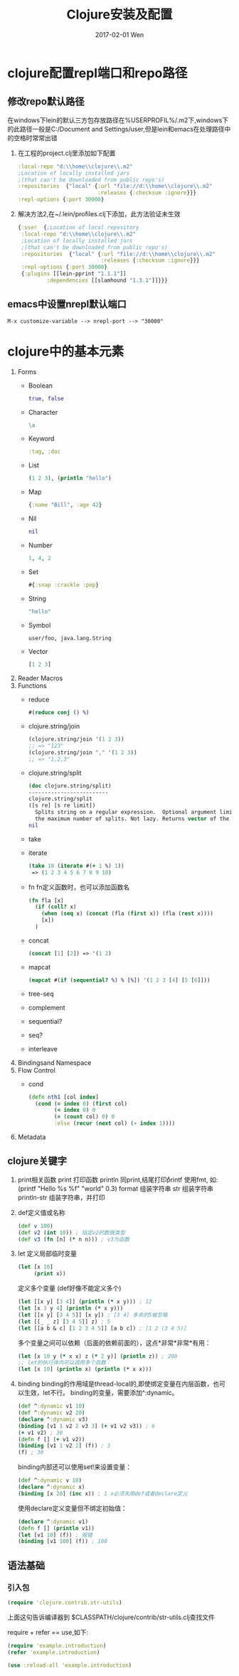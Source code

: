 #+TITLE:       Clojure安装及配置
#+AUTHOR:
#+EMAIL:       robin.chenyu@gmail.com
#+DATE:        2017-02-01 Wen
#+URI:         /blog/%y/%m/%d/clojure安装及配置
#+KEYWORDS:    clojure, install, emacs, setup
#+TAGS:        clojure, install, setup
#+LANGUAGE:    en
#+OPTIONS:     H:3 num:nil toc:nil \n:nil ::t |:t ^:nil -:nil f:t *:t <:t
#+DESCRIPTION: Clojure的安装及配置

* clojure配置repl端口和repo路径

** 修改repo默认路径
  在windows下lein的默认三方包存放路径在%USERPROFIL%/.m2下,windows下的此路径一般是C:/Document and Settings/user,但是lein和emacs在处理路径中的空格时常常出错

  1. 在工程的project.clj里添加如下配置
     #+BEGIN_SRC clojure
       :local-repo "d:\\home\\clojure\\.m2"
       ;Location of locally installed jars
       ;(that can't be downloaded from public repo's)
       :repositories  {"local" {:url "file://d:\\home\\clojure\\.m2"
                                :releases {:checksum :ignore}}}
       :repl-options {:port 30000}
     #+END_SRC

  2. 解决方法2,在~/.lein/profiles.clj下添加，此方法验证未生效
     #+BEGIN_SRC clojure
          {:user  {;Location of local repository
           :local-repo "d:\\home\\clojure\\.m2"
           ;Location of locally installed jars
           ;(that can't be downloaded from public repo's)
           :repositories  {"local" {:url "file://d:\\home\\clojure\\.m2"
                                    :releases {:checksum :ignore}}}
           :repl-options {:port 30000}
           {:plugins [[lein-pprint "1.1.1"]]
                   :dependencies [[slamhound "1.3.1"]]}}}
     #+END_SRC

** emacs中设置nrepl默认端口
   #+BEGIN_SRC 
   M-x customize-variable --> nrepl-port --> "30000"
   #+END_SRC

* clojure中的基本元素
1. Forms
   - Boolean
     #+BEGIN_SRC clojure
       true, false
     #+END_SRC
   - Character
     #+BEGIN_SRC clojure
       \a
     #+END_SRC
   - Keyword
     #+BEGIN_SRC clojure
       :tag, :doc
     #+END_SRC
   - List
     #+BEGIN_SRC clojure
       (1 2 3), (println "hello")
     #+END_SRC
   - Map
     #+BEGIN_SRC clojure
       {:name "Bill", :age 42}
     #+END_SRC
   - Nil
     #+BEGIN_SRC clojure
       nil
     #+END_SRC
   - Number
     #+BEGIN_SRC clojure
       1, 4, 2
     #+END_SRC
   - Set
     #+BEGIN_SRC clojure
       #{:snap :crackle :pop}
     #+END_SRC
   - String
     #+BEGIN_SRC clojure
       "hello"
     #+END_SRC
   - Symbol
     #+BEGIN_SRC clojure
       user/foo, java.lang.String
     #+END_SRC
   - Vector
     #+BEGIN_SRC clojure
       [1 2 3]
     #+END_SRC

2. Reader Macros
3. Functions
   - reduce
     #+BEGIN_SRC clojure
       #(reduce conj () %)
     #+END_SRC
   - clojure.string/join
     #+BEGIN_SRC clojure
     (clojure.string/join '(1 2 3))
     ;; => "123"
     (clojure.string/join "," '(1 2 3))
     ;; => "1,2,3"
     #+END_SRC
   - clojure.string/split
     #+BEGIN_SRC clojure
    (doc clojure.string/split)
    -------------------------
    clojure.string/split
    ([s re] [s re limit])
      Splits string on a regular expression.  Optional argument limit is
      the maximum number of splits. Not lazy. Returns vector of the splits.
    nil
     #+END_SRC
   - take
   - iterate
     #+BEGIN_SRC clojure
     (take 10 (iterate #(+ 1 %) 1))
      => (1 2 3 4 5 6 7 8 9 10)
     #+END_SRC
   - fn
     fn定义函数时，也可以添加函数名
     #+BEGIN_SRC clojure
     (fn fla [x]
       (if (coll? x)
         (when (seq x) (concat (fla (first x)) (fla (rest x))))
         [x])
       )
     #+END_SRC
   - concat
     #+BEGIN_SRC clojure
     (concat [1] [2]) => '(1 2)
     #+END_SRC
   - mapcat
     #+BEGIN_SRC clojure
     (mapcat #(if (sequential? %) % [%]) '(1 2 3 [4] [5 [6]]))
     #+END_SRC
   - tree-seq
   - complement
   - sequential?
   - seq?
   - interleave
4. Bindingsand Namespace
5. Flow Control
   - cond
     #+BEGIN_SRC clojure
     (defn nth1 [col index]
       (cond (= index 0) (first col)
             (< index 0) 0
             (= (count col) 0) 0
             :else (recur (next col) (- index 1))))
     #+END_SRC
6. Metadata

** clojure关键字
   1. print相关函数
      print 打印函数
      println 同print,结尾打印\r
      printf  使用fmt, 如: (printf "Hello %s %f" "world" 0.3)
      format  组装字符串
      str     组装字符串
      println-str 组装字符串，并打印

   2. def定义值或名称
      #+BEGIN_SRC clojure
        (def v 100)
        (def v2 (int 10)) ; 指定v2的数据类型
        (def v3 (fn [n] (* n n))) ; v3为函数

      #+END_SRC

   4. let
      定义局部临时变量
      #+BEGIN_SRC clojure
        (let [x 10]
             (print x))
      #+END_SRC
      定义多个变量 (def好像不能定义多个)
      #+BEGIN_SRC clojure
        (let [[x y] [3 4]] (println (* x y))) ; 12
        (let [x 3 y 4] (println (* x y)))
        (let [[x y] [3 4 5]] [x y]) ; [3 4] 多余的5被忽略
        (let [[_ _ z] [3 4 5]] z) ; 5
        (let [[a b & c] [1 2 3 4 5]] [a b c]) ; [1 2 (3 4 5)]
      #+END_SRC
      多个变量之间可以依赖（后面的依赖前面的），这点*非常*非常*有用：
      #+BEGIN_SRC clojure
        (let [x 10 y (* x x) z (* 2 y)] (println z)) ; 200
        ;; let的执行体内可以调用多个函数：
        (let [x 10] (println x) (println (* x x)))
      #+END_SRC

   5. binding
      binding的作用域是thread-local的,即使绑定变量在内层函数，也可以生效，let不行。
      binding的变量，需要添加^:dynamic。
      #+BEGIN_SRC clojure
        (def ^:dynamic v1 10)
        (def ^:dynamic v2 20)
        (declare ^:dynamic v3)
        (binding [v1 1 v2 2 v3 3] (+ v1 v2 v3)) ; 6
        (+ v1 v2) ; 30
        (defn f [] (+ v1 v2))
        (binding [v1 1 v2 2] (f)) ; 3
        (f) ; 30
      #+END_SRC
   
     binding内部还可以使用set!来设置变量：
     #+BEGIN_SRC clojure
     (def ^:dynamic v 10)
     (declare ^:dynamic x)
     (binding [x 20] (inc x)) ; 1 x必须先用def或者declare定义
     #+END_SRC

     使用declare定义变量但不绑定初始值：
     #+BEGIN_SRC clojure
     (declare ^:dynamic v1)
     (defn f [] (println v1))
     (let [v1 10] (f)) ; 报错
     (binding [v1 100] (f)) ; 100
     #+END_SRC

** 语法基础
*** 引入包
#+BEGIN_SRC clojure
  (require 'clojure.contrib.str-utils)
#+END_SRC
上面这句告诉编译器到 $CLASSPATH/clojure/contrib/str-utils.clj查找文件

require + refer == use,如下:
#+BEGIN_SRC clojure
  (require 'example.introduction)
  (refer 'example.introduction)

  (use :reload-all 'example.introduction)
#+END_SRC
